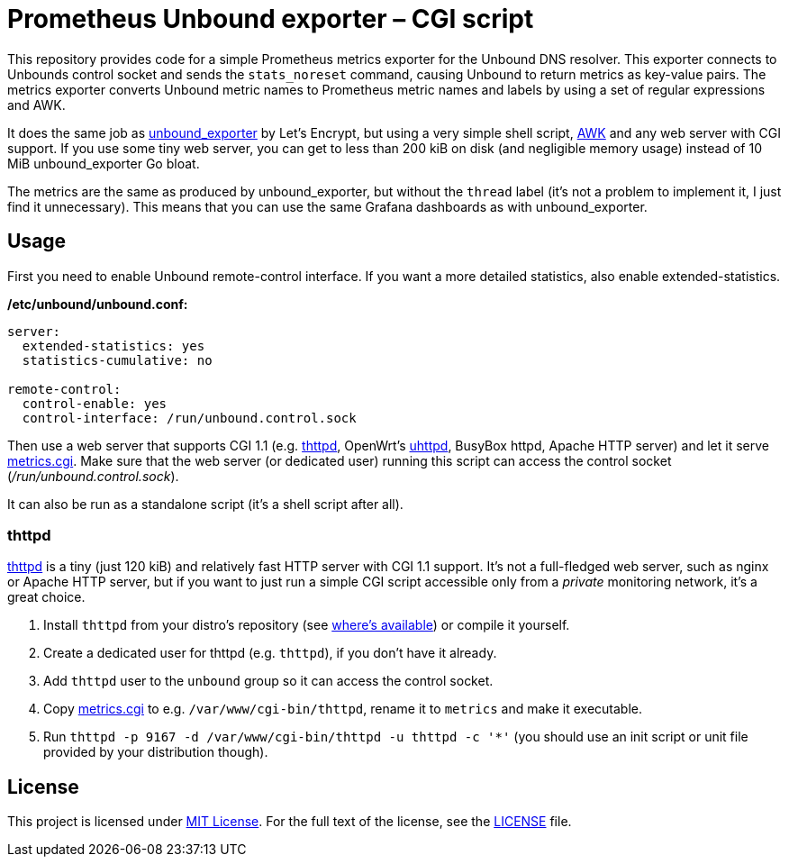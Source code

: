 = Prometheus Unbound exporter – CGI script

This repository provides code for a simple Prometheus metrics exporter for the Unbound DNS resolver.
This exporter connects to Unbounds control socket and sends the `stats_noreset` command, causing Unbound to return metrics as key-value pairs.
The metrics exporter converts Unbound metric names to Prometheus metric names and labels by using a set of regular expressions and AWK.

It does the same job as https://github.com/letsencrypt/unbound_exporter[unbound_exporter] by Let’s Encrypt, but using a very simple shell script, https://en.wikipedia.org/wiki/AWK[AWK] and any web server with CGI support.
If you use some tiny web server, you can get to less than 200 kiB on disk (and negligible memory usage) instead of 10 MiB unbound_exporter Go bloat.

The metrics are the same as produced by unbound_exporter, but without the `thread` label (it’s not a problem to implement it, I just find it unnecessary).
This means that you can use the same Grafana dashboards as with unbound_exporter.


== Usage

First you need to enable Unbound remote-control interface.
If you want a more detailed statistics, also enable extended-statistics.

.*/etc/unbound/unbound.conf:*
[source]
----
server:
  extended-statistics: yes
  statistics-cumulative: no

remote-control:
  control-enable: yes
  control-interface: /run/unbound.control.sock
----

Then use a web server that supports CGI 1.1 (e.g. https://acme.com/software/thttpd/[thttpd], OpenWrt’s https://openwrt.org/docs/guide-user/services/webserver/uhttpd[uhttpd], BusyBox httpd, Apache HTTP server) and let it serve link:metrics.cgi[].
Make sure that the web server (or dedicated user) running this script can access the control socket (_/run/unbound.control.sock_).

It can also be run as a standalone script (it’s a shell script after all).


=== thttpd

https://acme.com/software/thttpd[thttpd] is a tiny (just 120 kiB) and relatively fast HTTP server with CGI 1.1 support.
It’s not a full-fledged web server, such as nginx or Apache HTTP server, but if you want to just run a simple CGI script accessible only from a _private_ monitoring network, it’s a great choice.

. Install `thttpd` from your distro’s repository (see https://repology.org/project/thttpd/versions[where’s available]) or compile it yourself.
. Create a dedicated user for thttpd (e.g. `thttpd`), if you don’t have it already.
. Add `thttpd` user to the `unbound` group so it can access the control socket.
. Copy link:metrics.cgi[] to e.g. `/var/www/cgi-bin/thttpd`, rename it to `metrics` and make it executable.
. Run `thttpd -p 9167 -d /var/www/cgi-bin/thttpd -u thttpd -c '*'` (you should use an init script or unit file provided by your distribution though).


== License

This project is licensed under http://opensource.org/licenses/MIT/[MIT License].
For the full text of the license, see the link:LICENSE[LICENSE] file.

